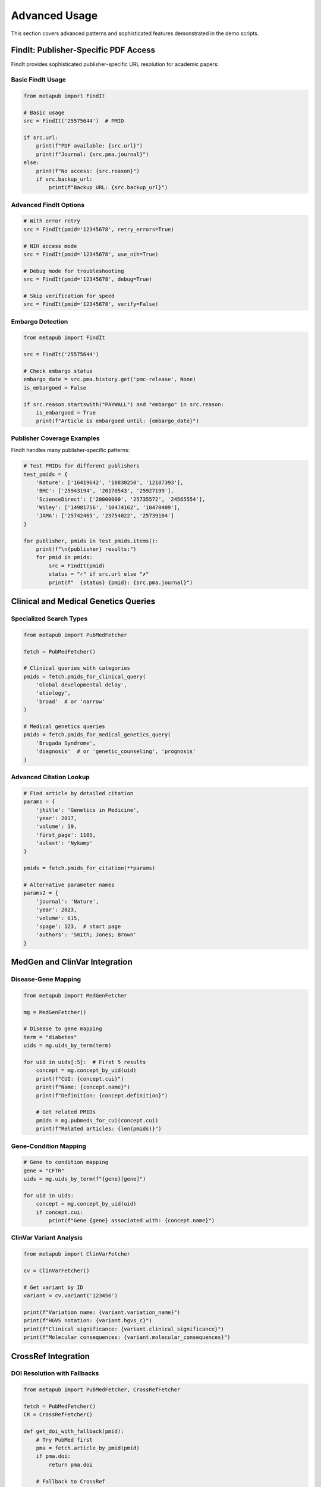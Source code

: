 Advanced Usage
==============

This section covers advanced patterns and sophisticated features demonstrated in the demo scripts.

FindIt: Publisher-Specific PDF Access
-------------------------------------

FindIt provides sophisticated publisher-specific URL resolution for academic papers:

Basic FindIt Usage
~~~~~~~~~~~~~~~~~

.. code-block:: python

   from metapub import FindIt
   
   # Basic usage
   src = FindIt('25575644')  # PMID
   
   if src.url:
       print(f"PDF available: {src.url}")
       print(f"Journal: {src.pma.journal}")
   else:
       print(f"No access: {src.reason}")
       if src.backup_url:
           print(f"Backup URL: {src.backup_url}")

Advanced FindIt Options
~~~~~~~~~~~~~~~~~~~~~~

.. code-block:: python

   # With error retry
   src = FindIt(pmid='12345678', retry_errors=True)
   
   # NIH access mode
   src = FindIt(pmid='12345678', use_nih=True)
   
   # Debug mode for troubleshooting
   src = FindIt(pmid='12345678', debug=True)
   
   # Skip verification for speed
   src = FindIt(pmid='12345678', verify=False)

Embargo Detection
~~~~~~~~~~~~~~~~

.. code-block:: python

   from metapub import FindIt
   
   src = FindIt('25575644')
   
   # Check embargo status
   embargo_date = src.pma.history.get('pmc-release', None)
   is_embargoed = False
   
   if src.reason.startswith("PAYWALL") and "embargo" in src.reason:
       is_embargoed = True
       print(f"Article is embargoed until: {embargo_date}")

Publisher Coverage Examples
~~~~~~~~~~~~~~~~~~~~~~~~~~

FindIt handles many publisher-specific patterns:

.. code-block:: python

   # Test PMIDs for different publishers
   test_pmids = {
       'Nature': ['16419642', '18830250', '12187393'],
       'BMC': ['25943194', '20170543', '25927199'], 
       'ScienceDirect': ['20000000', '25735572', '24565554'],
       'Wiley': ['14981756', '10474162', '10470409'],
       'JAMA': ['25742465', '23754022', '25739104']
   }
   
   for publisher, pmids in test_pmids.items():
       print(f"\n{publisher} results:")
       for pmid in pmids:
           src = FindIt(pmid)
           status = "✓" if src.url else "✗"
           print(f"  {status} {pmid}: {src.pma.journal}")

Clinical and Medical Genetics Queries
-------------------------------------

Specialized Search Types
~~~~~~~~~~~~~~~~~~~~~~~

.. code-block:: python

   from metapub import PubMedFetcher
   
   fetch = PubMedFetcher()
   
   # Clinical queries with categories
   pmids = fetch.pmids_for_clinical_query(
       'Global developmental delay', 
       'etiology', 
       'broad'  # or 'narrow'
   )
   
   # Medical genetics queries
   pmids = fetch.pmids_for_medical_genetics_query(
       'Brugada Syndrome',
       'diagnosis'  # or 'genetic_counseling', 'prognosis'
   )

Advanced Citation Lookup
~~~~~~~~~~~~~~~~~~~~~~~~

.. code-block:: python

   # Find article by detailed citation
   params = {
       'jtitle': 'Genetics in Medicine',
       'year': 2017,
       'volume': 19, 
       'first_page': 1105,
       'aulast': 'Nykamp'
   }
   
   pmids = fetch.pmids_for_citation(**params)
   
   # Alternative parameter names
   params2 = {
       'journal': 'Nature',
       'year': 2023,
       'volume': 615,
       'spage': 123,  # start page
       'authors': 'Smith; Jones; Brown'
   }

MedGen and ClinVar Integration
-----------------------------

Disease-Gene Mapping
~~~~~~~~~~~~~~~~~~~

.. code-block:: python

   from metapub import MedGenFetcher
   
   mg = MedGenFetcher()
   
   # Disease to gene mapping
   term = "diabetes"
   uids = mg.uids_by_term(term)
   
   for uid in uids[:5]:  # First 5 results
       concept = mg.concept_by_uid(uid)
       print(f"CUI: {concept.cui}")
       print(f"Name: {concept.name}")
       print(f"Definition: {concept.definition}")
       
       # Get related PMIDs
       pmids = mg.pubmeds_for_cui(concept.cui)
       print(f"Related articles: {len(pmids)}")

Gene-Condition Mapping
~~~~~~~~~~~~~~~~~~~~~

.. code-block:: python

   # Gene to condition mapping
   gene = "CFTR"
   uids = mg.uids_by_term(f"{gene}[gene]")
   
   for uid in uids:
       concept = mg.concept_by_uid(uid)
       if concept.cui:
           print(f"Gene {gene} associated with: {concept.name}")

ClinVar Variant Analysis
~~~~~~~~~~~~~~~~~~~~~~~

.. code-block:: python

   from metapub import ClinVarFetcher
   
   cv = ClinVarFetcher()
   
   # Get variant by ID
   variant = cv.variant('123456')
   
   print(f"Variation name: {variant.variation_name}")
   print(f"HGVS notation: {variant.hgvs_c}")
   print(f"Clinical significance: {variant.clinical_significance}")
   print(f"Molecular consequences: {variant.molecular_consequences}")

CrossRef Integration
-------------------

DOI Resolution with Fallbacks
~~~~~~~~~~~~~~~~~~~~~~~~~~~~

.. code-block:: python

   from metapub import PubMedFetcher, CrossRefFetcher
   
   fetch = PubMedFetcher()
   CR = CrossRefFetcher()
   
   def get_doi_with_fallback(pmid):
       # Try PubMed first
       pma = fetch.article_by_pmid(pmid)
       if pma.doi:
           return pma.doi
       
       # Fallback to CrossRef
       work = CR.article_by_pma(pma)
       if work and work.score > 80:  # High confidence match
           return work.doi
       
       return None

Batch Processing with CrossRef
~~~~~~~~~~~~~~~~~~~~~~~~~~~~~

.. code-block:: python

   import csv
   from metapub.exceptions import InvalidPMID
   
   pmids = ['12345678', '23456789', '34567890']
   
   with open('pmid_doi_mapping.csv', 'w', newline='') as csvfile:
       writer = csv.writer(csvfile)
       writer.writerow(['PMID', 'DOI', 'Title', 'Status'])
       
       for pmid in pmids:
           try:
               pma = fetch.article_by_pmid(pmid)
               doi = get_doi_with_fallback(pmid)
               writer.writerow([pmid, doi or '', pma.title, 'SUCCESS'])
           except InvalidPMID:
               writer.writerow([pmid, '', '', 'INVALID_PMID'])
           except Exception as e:
               writer.writerow([pmid, '', '', f'ERROR: {e}'])

Error Handling Patterns
-----------------------

Robust Error Handling
~~~~~~~~~~~~~~~~~~~~

.. code-block:: python

   from metapub.exceptions import MetaPubError, InvalidPMID
   import logging
   
   # Configure logging for debugging
   logging.getLogger('metapub').setLevel(logging.DEBUG)
   logging.getLogger('requests').setLevel(logging.WARNING)
   
   def safe_article_fetch(pmid):
       try:
           article = fetch.article_by_pmid(pmid)
           return article
       except InvalidPMID:
           print(f"Invalid PMID: {pmid}")
           return None
       except MetaPubError as e:
           print(f"MetaPub error for {pmid}: {e}")
           return None
       except Exception as e:
           print(f"Unexpected error for {pmid}: {e}")
           return None

Network Error Recovery
~~~~~~~~~~~~~~~~~~~~

.. code-block:: python

   import time
   from requests.exceptions import RequestException
   
   def fetch_with_retry(pmid, max_retries=3):
       for attempt in range(max_retries):
           try:
               return fetch.article_by_pmid(pmid)
           except RequestException as e:
               if attempt < max_retries - 1:
                   print(f"Network error, retrying in 5 seconds... ({attempt + 1}/{max_retries})")
                   time.sleep(5)
               else:
                   raise e

Performance Optimization
------------------------

Caching Strategies
~~~~~~~~~~~~~~~~

.. code-block:: python

   import os
   
   # Set custom cache directory
   os.environ['METAPUB_CACHE_DIR'] = '/path/to/large/cache'
   
   # Enable API key for higher rate limits
   os.environ['NCBI_API_KEY'] = 'your_api_key_here'
   
   fetch = PubMedFetcher()

Batch Processing Optimization
~~~~~~~~~~~~~~~~~~~~~~~~~~~~

.. code-block:: python

   # Process PMIDs in batches
   def process_pmids_batch(pmids, batch_size=100):
       results = []
       
       for i in range(0, len(pmids), batch_size):
           batch = pmids[i:i + batch_size]
           print(f"Processing batch {i//batch_size + 1}...")
           
           for pmid in batch:
               try:
                   article = fetch.article_by_pmid(pmid)
                   results.append((pmid, article))
               except Exception as e:
                   print(f"Error with {pmid}: {e}")
           
           # Rate limiting between batches
           time.sleep(1)
       
       return results

Preloading and Cache Warming
~~~~~~~~~~~~~~~~~~~~~~~~~~~

.. code-block:: python

   # Preload FindIt cache for a list of PMIDs
   def preload_findit_cache(pmid_file):
       with open(pmid_file, 'r') as f:
           pmids = [line.strip() for line in f if line.strip()]
       
       print(f"Preloading FindIt cache for {len(pmids)} PMIDs...")
       
       for i, pmid in enumerate(pmids):
           if i % 100 == 0:
               print(f"Progress: {i}/{len(pmids)}")
           
           try:
               src = FindIt(pmid)
               # Just accessing it loads into cache
           except Exception as e:
               print(f"Error preloading {pmid}: {e}")

URL Reverse Engineering
----------------------

Extract Identifiers from URLs
~~~~~~~~~~~~~~~~~~~~~~~~~~~~

.. code-block:: python

   from metapub.urlreverse import UrlReverse
   
   # Extract DOI and PMID from URLs
   urls = [
       'https://doi.org/10.1038/nature12373',
       'https://pubmed.ncbi.nlm.nih.gov/12345678/',
       'https://www.ncbi.nlm.nih.gov/pmc/articles/PMC3458974/'
   ]
   
   for url in urls:
       urlrev = UrlReverse(url)
       print(f"URL: {url}")
       print(f"DOI: {urlrev.doi}")
       print(f"PMID: {urlrev.pmid}")
       print(f"PMC: {urlrev.pmcid}")
       print("Steps taken:")
       for step in urlrev.steps:
           print(f"  * {step}")
       print()

Troubleshooting and Debugging
----------------------------

Common Issues and Solutions
~~~~~~~~~~~~~~~~~~~~~~~~~

.. code-block:: python

   # Enable detailed logging
   import logging
   logging.basicConfig(level=logging.DEBUG)
   
   # Check NCBI service health
   from metapub.ncbi_health_check import main as health_check
   health_check()  # Run health check
   
   # Validate PMIDs before processing
   import re
   pmid_pattern = re.compile(r'^\d+$')
   
   def is_valid_pmid(pmid):
       return pmid_pattern.match(str(pmid)) is not None
   
   # Clear cache if having issues
   import shutil
   from metapub.cache_utils import get_cache_path
   
   cache_dir = get_cache_path()
   if os.path.exists(cache_dir):
       shutil.rmtree(cache_dir)
       print(f"Cleared cache directory: {cache_dir}")